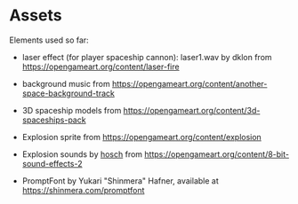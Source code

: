 * Assets

Elements used so far:

- laser effect (for player spaceship cannon): laser1.wav by dklon from https://opengameart.org/content/laser-fire

- background music from https://opengameart.org/content/another-space-background-track

- 3D spaceship models from https://opengameart.org/content/3d-spaceships-pack

- Explosion sprite from https://opengameart.org/content/explosion

- Explosion sounds by [[https://hosch.itch.io][hosch]] from https://opengameart.org/content/8-bit-sound-effects-2

- PromptFont by Yukari "Shinmera" Hafner, available at https://shinmera.com/promptfont
